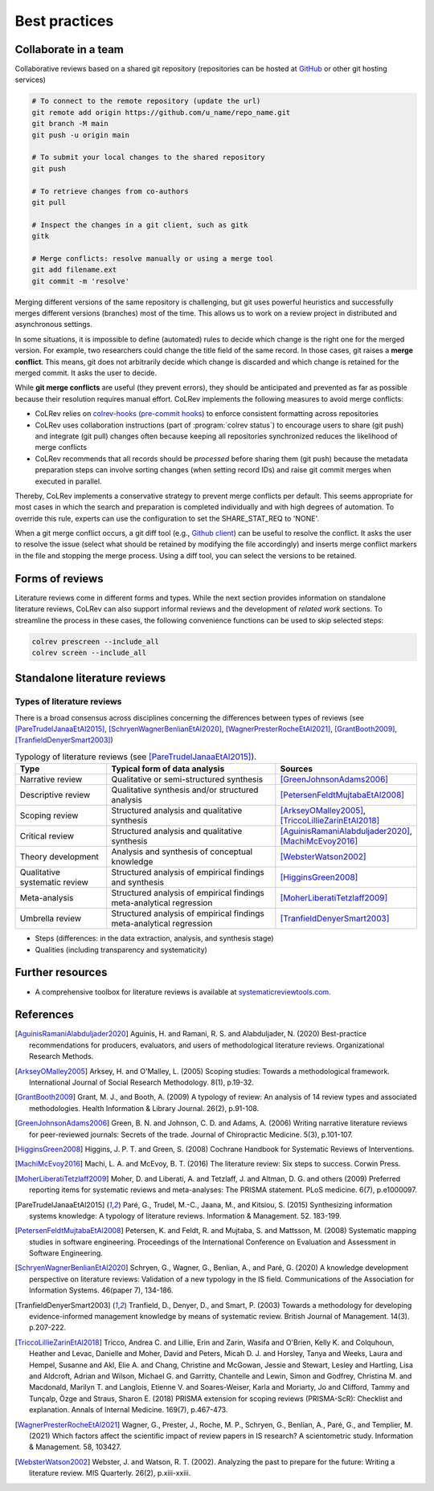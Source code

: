 
Best practices
====================================

Collaborate in a team
-------------------------


Collaborative reviews based on a shared git repository (repositories can be hosted at `GitHub <https://docs.github.com/en/get-started/quickstart/create-a-repo>`_ or other git hosting services)

.. code-block:: bash

      # To connect to the remote repository (update the url)
      git remote add origin https://github.com/u_name/repo_name.git
      git branch -M main
      git push -u origin main

      # To submit your local changes to the shared repository
      git push

      # To retrieve changes from co-authors
      git pull

      # Inspect the changes in a git client, such as gitk
      gitk

      # Merge conflicts: resolve manually or using a merge tool
      git add filename.ext
      git commit -m 'resolve'


Merging different versions of the same repository is challenging, but git uses powerful heuristics and successfully merges different versions (branches) most of the time.
This allows us to work on a review project in distributed and asynchronous settings.

In some situations, it is impossible to define (automated) rules to decide which change is the right one for the merged version.
For example, two researchers could change the title field of the same record.
In those cases, git raises a **merge conflict**.
This means, git does not arbitrarily decide which change is discarded and which change is retained for the merged commit.
It asks the user to decide.

While **git merge conflicts** are useful (they prevent errors), they should be anticipated and prevented as far as possible because their resolution requires manual effort.
CoLRev implements the following measures to avoid merge conflicts:

- CoLRev relies on `colrev-hooks <https://github.com/geritwagner/colrev-hooks>`_ (`pre-commit hooks <https://pre-commit.com/>`_) to enforce consistent formatting across repositories
- CoLRev uses collaboration instructions (part of :program:`colrev status`) to encourage users to share (git push) and integrate (git pull) changes often because keeping all repositories synchronized reduces the likelihood of merge conflicts
- CoLRev recommends that all records should be *processed* before sharing them (git push) because the metadata preparation steps can involve sorting changes (when setting record IDs) and raise git commit merges when executed in parallel.

Thereby, CoLRev implements a conservative strategy to prevent merge conflicts per default.
This seems appropriate for most cases in which the search and preparation is completed individually and with high degrees of automation.
To override this rule, experts can use the configuration to set the SHARE_STAT_REQ to 'NONE'.

When a git merge conflict occurs, a git diff tool (e.g., `Github client <https://github.blog/2018-11-14-github-desktop-1-5/#merge-conflict-resolution>`_) can be useful to resolve the conflict.
It asks the user to resolve the issue (select what should be retained by modifying the file accordingly) and inserts merge conflict markers in the file and stopping the merge process.
Using a diff tool, you can select the versions to be retained.


Forms of reviews
------------------------------------

Literature reviews come in different forms and types. While the next section provides information on standalone literature reviews, CoLRev can also support informal reviews and the development of *related work* sections.
To streamline the process in these cases, the following convenience functions can be used to skip selected steps:

.. code:: bash

	colrev prescreen --include_all
	colrev screen --include_all


Standalone literature reviews
------------------------------------

Types of literature reviews
^^^^^^^^^^^^^^^^^^^^^^^^^^^^^^^^^
There is a broad consensus across disciplines concerning the differences between types of reviews (see [PareTrudelJanaaEtAl2015]_, [SchryenWagnerBenlianEtAl2020]_, [WagnerPresterRocheEtAl2021]_, [GrantBooth2009]_, [TranfieldDenyerSmart2003]_)

.. list-table:: Typology of literature reviews (see [PareTrudelJanaaEtAl2015]_).
   :widths: 25 50 25
   :header-rows: 1

   * - Type
     - Typical form of data analysis
     - Sources
   * - Narrative review
     - Qualitative or semi-structured synthesis
     - [GreenJohnsonAdams2006]_
   * - Descriptive review
     - Qualitative synthesis and/or structured analysis
     - [PetersenFeldtMujtabaEtAl2008]_
   * - Scoping review
     - Structured analysis and qualitative synthesis
     - [ArkseyOMalley2005]_, [TriccoLillieZarinEtAl2018]_
   * - Critical review
     - Structured analysis and qualitative synthesis
     - [AguinisRamaniAlabduljader2020]_, [MachiMcEvoy2016]_
   * - Theory development
     - Analysis and synthesis of conceptual knowledge
     - [WebsterWatson2002]_
   * - Qualitative systematic review
     - Structured analysis of empirical findings and synthesis
     - [HigginsGreen2008]_
   * - Meta-analysis
     - Structured analysis of empirical findings meta-analytical regression
     - [MoherLiberatiTetzlaff2009]_
   * - Umbrella review
     - Structured analysis of empirical findings meta-analytical regression
     - [TranfieldDenyerSmart2003]_

- Steps (differences: in the data extraction, analysis, and synthesis stage)
- Qualities (including transparency and systematicity)

Further resources
------------------------------------

- A comprehensive toolbox for literature reviews is available at `systematicreviewtools.com <http://systematicreviewtools.com/>`_.


References
--------------

.. [AguinisRamaniAlabduljader2020] Aguinis, H. and Ramani, R. S. and Alabduljader, N. (2020) Best-practice recommendations for producers, evaluators, and users of methodological literature reviews. Organizational Research Methods.
.. [ArkseyOMalley2005] Arksey, H. and O'Malley, L. (2005) Scoping studies: Towards a methodological framework. International Journal of Social Research Methodology. 8(1), p.19-32.
.. [GrantBooth2009] Grant, M. J., and Booth, A. (2009) A typology of review: An analysis of 14 review types and associated methodologies. Health Information & Library Journal. 26(2), p.91-108.
.. [GreenJohnsonAdams2006] Green, B. N. and Johnson, C. D. and Adams, A. (2006) Writing narrative literature reviews for peer-reviewed journals: Secrets of the trade. Journal of Chiropractic Medicine. 5(3), p.101-107.
.. [HigginsGreen2008] Higgins, J. P. T. and Green, S. (2008) Cochrane Handbook for Systematic Reviews of Interventions.
.. [MachiMcEvoy2016] Machi, L. A. and McEvoy, B. T. (2016) The literature review: Six steps to success. Corwin Press.
.. [MoherLiberatiTetzlaff2009] Moher, D. and Liberati, A. and Tetzlaff, J. and Altman, D. G. and others (2009) Preferred reporting items for systematic reviews and meta-analyses: The PRISMA statement. PLoS medicine. 6(7), p.e1000097.
.. [PareTrudelJanaaEtAl2015] Paré, G., Trudel, M.-C., Jaana, M., and Kitsiou, S. (2015) Synthesizing information systems knowledge: A typology of literature reviews. Information & Management. 52. 183-199.
.. [PetersenFeldtMujtabaEtAl2008] Petersen, K. and Feldt, R. and Mujtaba, S. and Mattsson, M. (2008) Systematic mapping studies in software engineering. Proceedings of the International Conference on Evaluation and Assessment in Software Engineering.
.. [SchryenWagnerBenlianEtAl2020] Schryen, G., Wagner, G., Benlian, A., and Paré, G. (2020) A knowledge development perspective on literature reviews: Validation of a new typology in the IS field. Communications of the Association for Information Systems. 46(paper 7), 134-186.
.. [TranfieldDenyerSmart2003] Tranfield, D., Denyer, D., and Smart, P. (2003) Towards a methodology for developing evidence-informed management knowledge by means of systematic review. British Journal of Management. 14(3). p.207-222.
.. [TriccoLillieZarinEtAl2018] Tricco, Andrea C. and Lillie, Erin and Zarin, Wasifa and O'Brien, Kelly K. and Colquhoun, Heather and Levac, Danielle and Moher, David and Peters, Micah D. J. and Horsley, Tanya and Weeks, Laura and Hempel, Susanne and Akl, Elie A. and Chang, Christine and McGowan, Jessie and Stewart, Lesley and Hartling, Lisa and Aldcroft, Adrian and Wilson, Michael G. and Garritty, Chantelle and Lewin, Simon and Godfrey, Christina M. and Macdonald, Marilyn T. and Langlois, Etienne V. and Soares-Weiser, Karla and Moriarty, Jo and Clifford, Tammy and Tunçalp, Özge and Straus, Sharon E. (2018) PRISMA extension for scoping reviews (PRISMA-ScR): Checklist and explanation. Annals of Internal Medicine. 169(7), p.467-473.
.. [WagnerPresterRocheEtAl2021] Wagner, G., Prester, J., Roche, M. P., Schryen, G., Benlian, A., Paré, G., and Templier, M. (2021) Which factors affect the scientific impact of review papers in IS research? A scientometric study. Information & Management. 58, 103427.
.. [WebsterWatson2002] Webster, J. and Watson, R. T. (2002). Analyzing the past to prepare for the future: Writing a literature review. MIS Quarterly. 26(2), p.xiii-xxiii.
